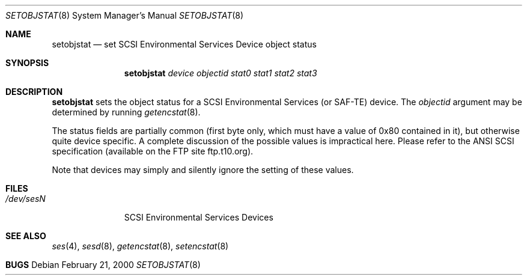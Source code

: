 .\"	$NetBSD: $
.\"	$OpenBSD: setobjstat.8,v 1.2 2000/03/23 21:39:57 aaron Exp $
.\"	$FreeBSD: $
.\"
.\" Copyright (c) 2000 Matthew Jacob
.\" All rights reserved.
.\"
.\" Redistribution and use in source and binary forms, with or without 
.\" modification, are permitted provided that the following conditions
.\" are met:
.\" 1. Redistributions of source code must retain the above copyright
.\"    notice, this list of conditions, and the following disclaimer,
.\"    without modification, immediately at the beginning of the file.
.\" 2. The name of the author may not be used to endorse or promote products
.\"    derived from this software without specific prior written permission. 
.\"
.\" Alternatively, this software may be distributed under the terms of the
.\" the GNU Public License ("GPL").
.\"
.\" THIS SOFTWARE IS PROVIDED BY THE AUTHOR AND CONTRIBUTORS ``AS IS'' AND
.\" ANY EXPRESS OR IMPLIED WARRANTIES, INCLUDING, BUT NOT LIMITED TO, THE
.\" IMPLIED WARRANTIES OF MERCHANTABILITY AND FITNESS FOR A PARTICULAR PURPOSE
.\" ARE DISCLAIMED. IN NO EVENT SHALL THE AUTHOR OR CONTRIBUTORS BE LIABLE FOR
.\" ANY DIRECT, INDIRECT, INCIDENTAL, SPECIAL, EXEMPLARY, OR CONSEQUENTIAL
.\" DAMAGES (INCLUDING, BUT NOT LIMITED TO, PROCUREMENT OF SUBSTITUTE GOODS
.\" OR SERVICES; LOSS OF USE, DATA, OR PROFITS; OR BUSINESS INTERRUPTION)
.\" HOWEVER CAUSED AND ON ANY THEORY OF LIABILITY, WHETHER IN CONTRACT, STRICT 
.\" LIABILITY, OR TORT (INCLUDING NEGLIGENCE OR OTHERWISE) ARISING IN ANY WAY
.\" OUT OF THE USE OF THIS SOFTWARE, EVEN IF ADVISED OF THE POSSIBILITY OF
.\" SUCH DAMAGE.
.\"
.\" Matthew Jacob
.\" Feral Software
.\" mjacob@feral.com
.Dd February 21, 2000
.Dt SETOBJSTAT 8
.Os
.Sh NAME
.Nm setobjstat
.Nd set SCSI Environmental Services Device object status
.Sh SYNOPSIS
.Nm
.Ar device objectid stat0 stat1 stat2 stat3
.Sh DESCRIPTION
.Nm
sets the object status for a SCSI Environmental Services (or SAF-TE) device.
The
.Ar objectid
argument may be determined by running
.Xr getencstat 8 .
.Pp
The status fields are partially common (first byte only, which must
have a value of 0x80 contained in it), but otherwise quite device specific.
A complete discussion of the possible values is impractical here.
Please refer to the ANSI SCSI specification (available on
the FTP site ftp.t10.org).
.Pp
Note that devices may simply and silently ignore the setting of these values.
.Sh FILES
.Bl -tag -width /dev/sesN -compact
.It Pa /dev/ses\fIN\fR
SCSI Environmental Services Devices
.El
.Sh SEE ALSO
.Xr ses 4 ,
.Xr sesd 8 ,
.Xr getencstat 8 ,
.Xr setencstat 8
.Sh BUGS
